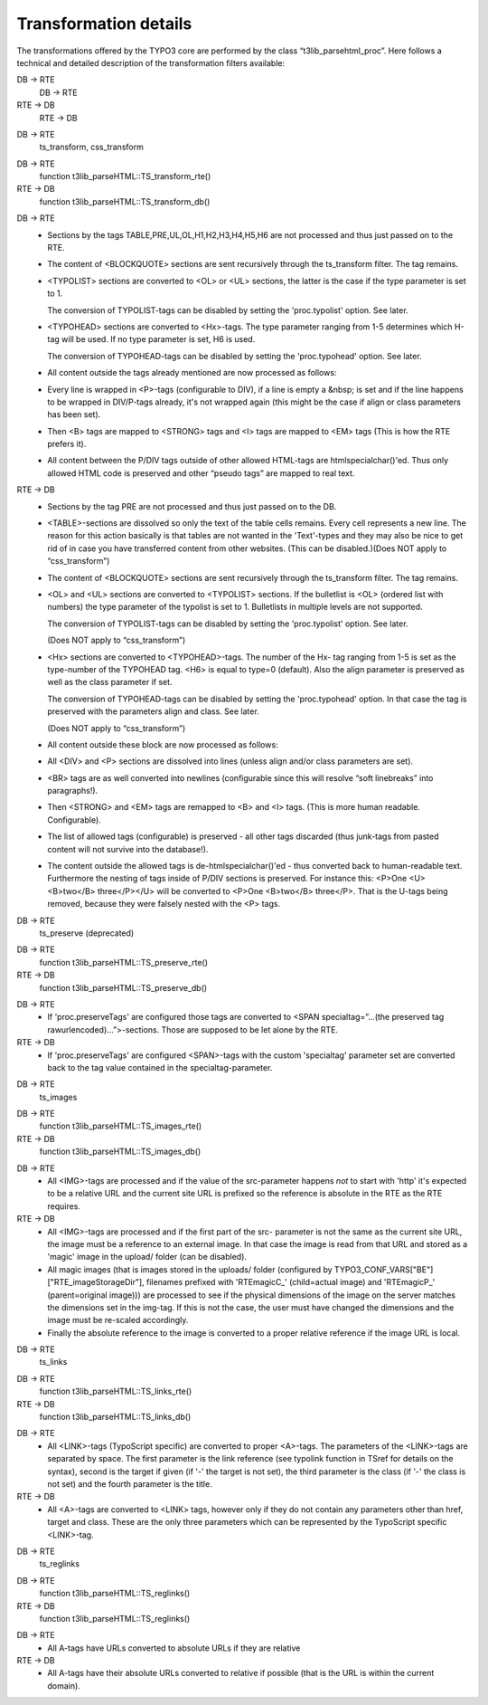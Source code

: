 ﻿

.. ==================================================
.. FOR YOUR INFORMATION
.. --------------------------------------------------
.. -*- coding: utf-8 -*- with BOM.

.. ==================================================
.. DEFINE SOME TEXTROLES
.. --------------------------------------------------
.. role::   underline
.. role::   typoscript(code)
.. role::   ts(typoscript)
   :class:  typoscript
.. role::   php(code)


Transformation details
^^^^^^^^^^^^^^^^^^^^^^

The transformations offered by the TYPO3 core are performed by the
class “t3lib\_parsehtml\_proc”. Here follows a technical and detailed
description of the transformation filters available:

.. ### BEGIN~OF~TABLE ###

.. container:: table-row

   DB -> RTE
         DB -> RTE
   
   RTE -> DB
         RTE -> DB


.. container:: table-row

   DB -> RTE
         ts\_transform, css\_transform


.. container:: table-row

   DB -> RTE
         function t3lib\_parseHTML::TS\_transform\_rte()
   
   RTE -> DB
         function t3lib\_parseHTML::TS\_transform\_db()


.. container:: table-row

   DB -> RTE
         - Sections by the tags TABLE,PRE,UL,OL,H1,H2,H3,H4,H5,H6 are not
           processed and thus just passed on to the RTE.
         
         - The content of <BLOCKQUOTE> sections are sent recursively through the
           ts\_transform filter. The tag remains.
         
         - <TYPOLIST> sections are converted to <OL> or <UL> sections, the latter
           is the case if the type parameter is set to 1.
           
           The conversion of TYPOLIST-tags can be disabled by setting the
           'proc.typolist' option. See later.
         
         - <TYPOHEAD> sections are converted to <Hx>-tags. The type parameter
           ranging from 1-5 determines which H-tag will be used. If no type
           parameter is set, H6 is used.
           
           The conversion of TYPOHEAD-tags can be disabled by setting the
           'proc.typohead' option. See later.
         
         - All content outside the tags already mentioned are now processed as
           follows:
         
         - Every line is wrapped in <P>-tags (configurable to DIV), if a line is
           empty a &nbsp; is set and if the line happens to be wrapped in
           DIV/P-tags already, it's not wrapped again (this might be the case if
           align or class parameters has been set).
         
         - Then <B> tags are mapped to <STRONG> tags and <I> tags are mapped to
           <EM> tags (This is how the RTE prefers it).
         
         - All content between the P/DIV tags outside of other allowed HTML-tags
           are htmlspecialchar()'ed. Thus only allowed HTML code is preserved and
           other “pseudo tags” are mapped to real text.
   
   RTE -> DB
         - Sections by the tag PRE are not processed and thus just passed on to
           the DB.
         
         - <TABLE>-sections are dissolved so only the text of the table cells
           remains. Every cell represents a new line. The reason for this action
           basically is that tables are not wanted in the 'Text'-types and they
           may also be nice to get rid of in case you have transferred content
           from other websites. (This can be disabled.)(Does NOT apply to
           “css\_transform”)
         
         - The content of <BLOCKQUOTE> sections are sent recursively through the
           ts\_transform filter. The tag remains.
         
         - <OL> and <UL> sections are converted to <TYPOLIST> sections. If the
           bulletlist is <OL> (ordered list with numbers) the type parameter of
           the typolist is set to 1. Bulletlists in multiple levels are not
           supported.
           
           The conversion of TYPOLIST-tags can be disabled by setting the
           'proc.typolist' option. See later.
           
           (Does NOT apply to “css\_transform”)
         
         - <Hx> sections are converted to <TYPOHEAD>-tags. The number of the Hx-
           tag ranging from 1-5 is set as the type-number of the TYPOHEAD tag.
           <H6> is equal to type=0 (default). Also the align parameter is
           preserved as well as the class parameter if set.
           
           The conversion of TYPOHEAD-tags can be disabled by setting the
           'proc.typohead' option. In that case the tag is preserved with the
           parameters align and class. See later.
           
           (Does NOT apply to “css\_transform”)
         
         - All content outside these block are now processed as follows:
         
         - All <DIV> and <P> sections are dissolved into lines (unless align
           and/or class parameters are set).
         
         - <BR> tags are as well converted into newlines (configurable since this
           will resolve “soft linebreaks” into paragraphs!).
         
         - Then <STRONG> and <EM> tags are remapped to <B> and <I> tags. (This is
           more human readable. Configurable).
         
         - The list of allowed tags (configurable) is preserved - all other tags
           discarded (thus junk-tags from pasted content will not survive into
           the database!).
         
         - The content outside the allowed tags is de-htmlspecialchar()'ed - thus
           converted back to human-readable text. Furthermore the nesting of tags
           inside of P/DIV sections is preserved. For instance this: <P>One
           <U><B>two</B> three</P></U> will be converted to <P>One <B>two</B>
           three</P>. That is the U-tags being removed, because they were falsely
           nested with the <P> tags.


.. container:: table-row

   DB -> RTE
         ts\_preserve (deprecated)


.. container:: table-row

   DB -> RTE
         function t3lib\_parseHTML::TS\_preserve\_rte()
   
   RTE -> DB
         function t3lib\_parseHTML::TS\_preserve\_db()


.. container:: table-row

   DB -> RTE
         - If 'proc.preserveTags' are configured those tags are converted to
           <SPAN specialtag=”...(the preserved tag rawurlencoded)...”>-sections.
           Those are supposed to be let alone by the RTE.
   
   RTE -> DB
         - If 'proc.preserveTags' are configured <SPAN>-tags with the custom
           'specialtag' parameter set are converted back to the tag value
           contained in the specialtag-parameter.


.. container:: table-row

   DB -> RTE
         ts\_images


.. container:: table-row

   DB -> RTE
         function t3lib\_parseHTML::TS\_images\_rte()
   
   RTE -> DB
         function t3lib\_parseHTML::TS\_images\_db()


.. container:: table-row

   DB -> RTE
         - All <IMG>-tags are processed and if the value of the src-parameter
           happens  *not* to start with 'http' it's expected to be a relative URL
           and the current site URL is prefixed so the reference is absolute in
           the RTE as the RTE requires.
   
   RTE -> DB
         - All <IMG>-tags are processed and if the first part of the src-
           parameter is not the same as the current site URL, the image must be a
           reference to an external image. In that case the image is read from
           that URL and stored as a 'magic' image in the upload/ folder (can be
           disabled).
         
         - All magic images (that is images stored in the uploads/ folder
           (configured by TYPO3\_CONF\_VARS["BE"]["RTE\_imageStorageDir"],
           filenames prefixed with 'RTEmagicC\_' (child=actual image) and
           'RTEmagicP\_' (parent=original image))) are processed to see if the
           physical dimensions of the image on the server matches the dimensions
           set in the img-tag. If this is not the case, the user must have
           changed the dimensions and the image must be re-scaled accordingly.
         
         - Finally the absolute reference to the image is converted to a proper
           relative reference if the image URL is local.


.. container:: table-row

   DB -> RTE
         ts\_links


.. container:: table-row

   DB -> RTE
         function t3lib\_parseHTML::TS\_links\_rte()
   
   RTE -> DB
         function t3lib\_parseHTML::TS\_links\_db()


.. container:: table-row

   DB -> RTE
         - All <LINK>-tags (TypoScript specific) are converted to proper
           <A>-tags. The parameters of the <LINK>-tags are separated by space.
           The first parameter is the link reference (see typolink function in
           TSref for details on the syntax), second is the target if given (if
           '-' the target is not set), the third parameter is the class (if '-'
           the class is not set) and the fourth parameter is the title.
   
   RTE -> DB
         - All <A>-tags are converted to <LINK> tags, however only if they do not
           contain any parameters other than href, target and class. These are
           the only three parameters which can be represented by the TypoScript
           specific <LINK>-tag.


.. container:: table-row

   DB -> RTE
         ts\_reglinks


.. container:: table-row

   DB -> RTE
         function t3lib\_parseHTML::TS\_reglinks()
   
   RTE -> DB
         function t3lib\_parseHTML::TS\_reglinks()


.. container:: table-row

   DB -> RTE
         - All A-tags have URLs converted to absolute URLs if they are relative
   
   RTE -> DB
         - All A-tags have their absolute URLs converted to relative if possible
           (that is the URL is within the current domain).


.. ###### END~OF~TABLE ######

